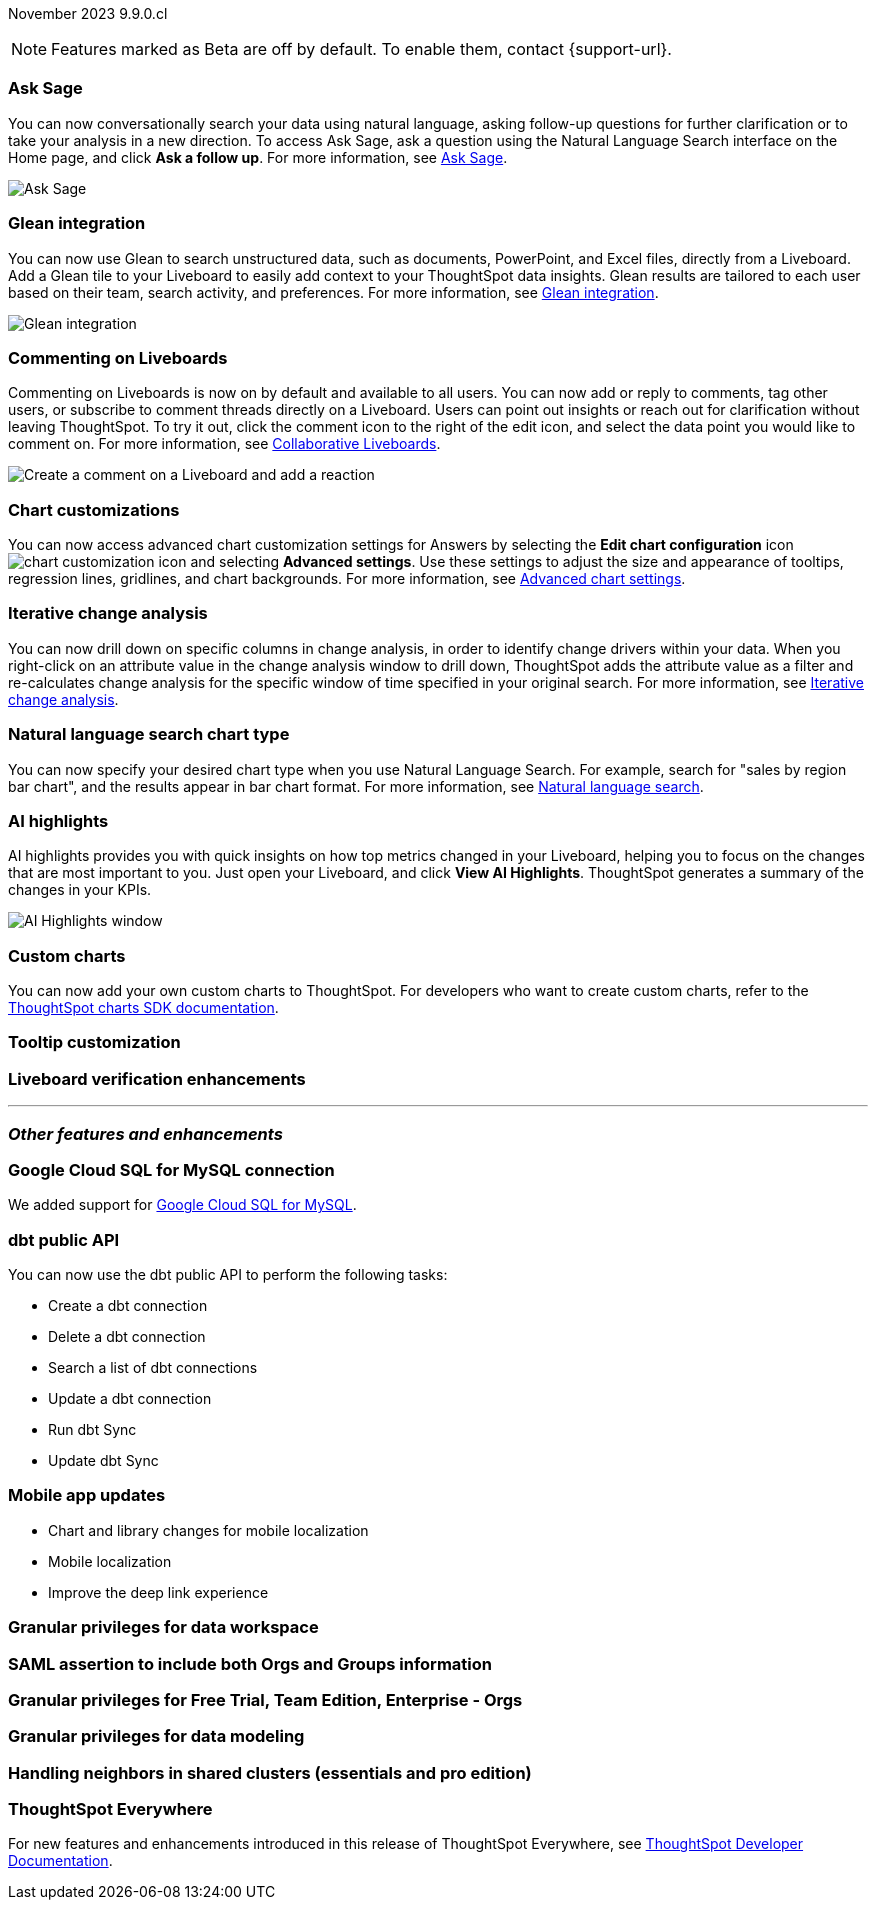 ifndef::pendo-links[]
November 2023 [label label-dep]#9.9.0.cl#
endif::[]
ifdef::pendo-links[]
[month-year-whats-new]#November 2023#
[label label-dep-whats-new]#9.9.0.cl#
endif::[]

ifndef::free-trial-feature[]
NOTE: Features marked as [.badge.badge-update-note]#Beta# are off by default. To enable them, contact {support-url}.
endif::free-trial-feature[]

[#primary-9-8-0-cl]

// Business User

ifndef::free-trial-feature[]
[#9-9-0-cl-ask-sage]
[discrete]
=== Ask Sage

// Naomi -- scal-175485, scal-177391. actually EA. add gif. if gif is too small, zoom in on text and back out again for result.

You can now conversationally search your data using natural language, asking follow-up questions for further clarification or to take your analysis in a new direction. To access Ask Sage, ask a question using the Natural Language Search interface on the Home page, and click *Ask a follow up*. For more information, see
ifndef::pendo-links[]
xref:ask-sage.adoc[Ask Sage].
endif::[]
ifdef::pendo-links[]
xref:ask-sage.adoc[Ask Sage,window=_blank].
endif::[]

image::ask-sage.gif[Ask Sage]

endif::free-trial-feature[]

ifndef::free-trial-feature[]
[#9-9-0-cl-glean]
[discrete]
=== Glean integration

// Naomi -- scal-175860. actually beta. does the customer need to have a Glean account? Is there an admin experience different from the user experience? add gif with just searching the Glean tile. keep it short.

You can now use Glean to search unstructured data, such as documents, PowerPoint, and Excel files, directly from a Liveboard. Add a Glean tile to your Liveboard to easily add context to your ThoughtSpot data insights. Glean results are tailored to each user based on their team, search activity, and preferences. For more information, see
ifndef::pendo-links[]
xref:glean-integration.adoc[Glean integration].
endif::[]
ifdef::pendo-links[]
xref:glean-integration.adoc[Glean integration,window=_blank].
endif::[]

image::glean-integration.gif[Glean integration]
endif::free-trial-feature[]



[#9-9-0-cl-commenting]
[discrete]
=== Commenting on Liveboards

// Naomi -- scal-15915

Commenting on Liveboards is now on by default and available to all users. You can now add or reply to comments, tag other users, or subscribe to comment threads directly on a Liveboard. Users can point out insights or reach out for clarification without leaving ThoughtSpot. To try it out, click the comment icon to the right of the edit icon, and select the data point you would like to comment on. For more information, see
ifndef::pendo-links[]
xref:liveboard-comment.adoc[Collaborative Liveboards].
endif::[]
ifdef::pendo-links[]
xref:liveboard-comment.adoc[Collaborative Liveboards,window=_blank].
endif::[]

image:comment-liveboard.gif[Create a comment on a Liveboard and add a reaction]


ifndef::free-trial-feature[]
[#9-9-0-cl-highcharts]
[discrete]
=== Chart customizations

// Naomi -- scal-166121. actually EA. add image of tooltips or font settings.

You can now access advanced chart customization settings for Answers by selecting the *Edit chart configuration* icon image:icon-gear-10px.png[chart customization icon] and selecting *Advanced settings*. Use these settings to adjust the size and appearance of tooltips, regression lines, gridlines, and chart backgrounds. For more information, see
ifndef::pendo-links[]
xref:chart-settings-advanced.adoc[Advanced chart settings].
endif::[]
ifdef::pendo-links[]
xref:chart-settings-advanced.adoc[Advanced chart settings,window=_blank].
endif::[]
endif::free-trial-feature[]

ifndef::free-trial-feature[]
[#9-9-0-cl-change]
[discrete]
=== Iterative change analysis

// Naomi -- scal-141936. actually beta. spotiq-change.adoc#iterative. add gif.

You can now drill down on specific columns in change analysis, in order to identify change drivers within your data. When you right-click on an attribute value in the change analysis window to drill down, ThoughtSpot adds the attribute value as a filter and re-calculates change analysis for the specific window of time specified in your original search. For more information, see
ifndef::pendo-links[]
xref:spotiq-change.adoc#iterative[Iterative change analysis].
endif::[]
ifdef::pendo-links[]
xref:spotiq-change.adoc#iterative[Iterative change analysis,window=_blank].
endif::[]
endif::free-trial-feature[]


[#9-9-0-cl-chart]
[discrete]
=== Natural language search chart type

// Naomi -- scal-156247.

You can now specify your desired chart type when you use Natural Language Search. For example, search for "sales by region bar chart", and the results appear in bar chart format. For more information, see
ifndef::pendo-links[]
xref:ai-answers.adoc[Natural language search].
endif::[]
ifdef::pendo-links[]
xref:ai-answers.adoc[Natural language search,window=_blank].
endif::[]


[#9-9-0-cl-spotiq]
[discrete]
=== AI highlights

AI highlights provides you with quick insights on how top metrics changed in your Liveboard, helping you to focus on the changes that are most important to you. Just open your Liveboard, and click *View AI Highlights*. ThoughtSpot generates a summary of the changes in your KPIs.

image::ai-highlights-window.png[AI Highlights window]

// Mark -- scal-162712. add article link. make sure to highlight icon in article.




// Analyst


[#9-9-0-cl-byoc]
[discrete]
=== Custom charts

You can now add your own custom charts to ThoughtSpot. For developers who want to create custom charts, refer to the link:https://github.com/thoughtspot/ts-chart-sdk/blob/main/README.md/[ThoughtSpot charts SDK documentation^].

// Mark -- scal-171984. appears as a chart on the list of charts once added. take image with custom chart highlighted in chart settings.

[#9-9-0-cl-tooltip]
[discrete]
=== Tooltip customization

// Mary -- scal-143396

[#9-9-0-cl-verified]
[discrete]
=== Liveboard verification enhancements

// Mary -- scal-134503





'''
[#secondary-9-8-0-cl]
[discrete]
=== _Other features and enhancements_

// Data Engineer

[#9-9-0-cl-connections]
[discrete]
=== Google Cloud SQL for MySQL connection

// Naomi -- scal-166158

We added support for
ifndef::pendo-links[]
xref:connections-google-cloud-sql-mysql.adoc[Google Cloud SQL for MySQL].
endif::[]
ifdef::pendo-links[]
xref:connections-google-cloud-sql-mysql.adoc[Google Cloud SQL for MySQL,window=_blank].
endif::[]



[#9-9-0-cl-dbt]
[discrete]
=== dbt public API

// Naomi -- scal-169065

You can now use the dbt public API to perform the following tasks:

* Create a dbt connection
* Delete a dbt connection
* Search a list of dbt connections
* Update a dbt connection
* Run dbt Sync
* Update dbt Sync

[#9-9-0-cl-mobile]
[discrete]
=== Mobile app updates
// Mary -- scal-165060, scal-161325, scal-95381, scal-154973, consolidate all mobile updates into one heading

* Chart and library changes for mobile localization
* Mobile localization
* Improve the deep link experience


[#9-9-0-cl-granular]
[discrete]
=== Granular privileges for data workspace

// Mary -- scal-174139

// IT/ Ops Engineer

[#9-9-0-cl-saml]
[discrete]
=== SAML assertion to include both Orgs and Groups information

// Mary -- scal-138809

[#9-9-0-cl-enterprise]
[discrete]
=== Granular privileges for Free Trial, Team Edition, Enterprise - Orgs

// Mary -- scal-155689

[#9-9-0-cl-modeling]
[discrete]
=== Granular privileges for data modeling

// Mary -- scal-154299

[#9-9-0-cl-neighbors]
[discrete]
=== Handling neighbors in shared clusters (essentials and pro edition)

// Mary -- scal-154107. clarify title. may be 9.12 now. may not be customer-facing.


ifndef::free-trial-feature[]
[discrete]
=== ThoughtSpot Everywhere

For new features and enhancements introduced in this release of ThoughtSpot Everywhere, see https://developers.thoughtspot.com/docs/?pageid=whats-new[ThoughtSpot Developer Documentation^].
endif::[]
